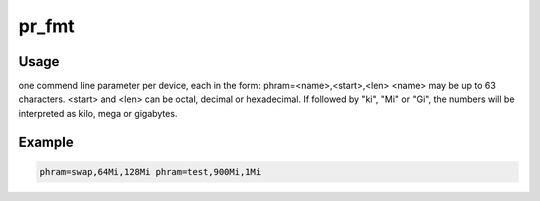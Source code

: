 .. -*- coding: utf-8; mode: rst -*-
.. src-file: drivers/mtd/devices/phram.c

.. _`pr_fmt`:

pr_fmt
======

.. c:function::  pr_fmt( fmt)

    Copyright (c) 2003-2004      Joern Engel <joern\ ``wh``\ .fh-wedel.de>

    :param  fmt:
        *undescribed*

.. _`pr_fmt.usage`:

Usage
-----


one commend line parameter per device, each in the form:
phram=<name>,<start>,<len>
<name> may be up to 63 characters.
<start> and <len> can be octal, decimal or hexadecimal.  If followed
by "ki", "Mi" or "Gi", the numbers will be interpreted as kilo, mega or
gigabytes.

.. _`pr_fmt.example`:

Example
-------

.. code-block:: c

    phram=swap,64Mi,128Mi phram=test,900Mi,1Mi


.. This file was automatic generated / don't edit.

